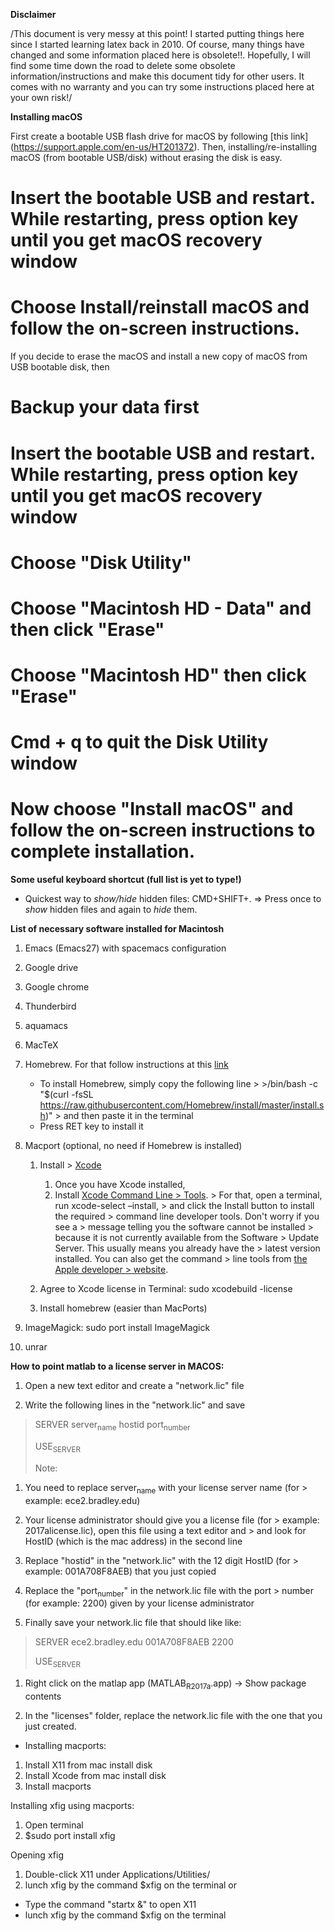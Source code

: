 *Disclaimer*

/This document is very messy at this point! I started putting things
here since I started learning latex back in 2010. Of course, many things
have changed and some information placed here is obsolete!!. Hopefully,
I will find some time down the road to delete some obsolete
information/instructions and make this document tidy for other users. It
comes with no warranty and you can try some instructions placed here at
your own risk!/

**Installing macOS**

First create a bootable USB flash drive for macOS by following [this link](https://support.apple.com/en-us/HT201372). Then, installing/re-installing macOS (from bootable USB/disk) without erasing the disk is easy.

* Insert the bootable USB and restart.  While restarting, press option key until you get macOS recovery window
* Choose Install/reinstall macOS and follow the on-screen instructions. 

If you decide to erase the macOS and install a new copy of macOS from USB bootable disk, then

* Backup your data first
* Insert the bootable USB and restart.  While restarting, press option key until you get macOS recovery window
* Choose "Disk Utility" 
* Choose "Macintosh HD - Data" and then click "Erase"
* Choose "Macintosh HD" then click "Erase"
* Cmd + q  to quit the Disk Utility window
* Now choose "Install macOS" and follow the on-screen instructions to complete installation. 




*Some useful keyboard shortcut (full list is yet to type!)*

- Quickest way to /show/hide/ hidden files: CMD+SHIFT+. => Press once to
  /show/ hidden files and again to /hide/ them.

*List of necessary software installed for Macintosh*

1.  Emacs (Emacs27) with spacemacs configuration

2.  Google drive

3.  Google chrome

4.  Thunderbird

5.  aquamacs

6.  MacTeX

7.  Homebrew. For that follow instructions at this
    [[https://brew.sh/][link]]

    - To install Homebrew, simply copy the following line > >/bin/bash
      -c "$(curl -fsSL
      https://raw.githubusercontent.com/Homebrew/install/master/install.sh)"
      > and then paste it in the terminal
    - Press RET key to install it

8.  Macport (optional, no need if Homebrew is installed)

    1. Install > [[http://guide.macports.org/#installing.xcode][Xcode]]

       1. Once you have Xcode installed,
       2. Install [[http://guide.macports.org/#installing.xcode][Xcode
          Command Line > Tools]]. > For that, open a terminal, run
          xcode-select --install, > and click the Install button to
          install the required > command line developer tools. Don't
          worry if you see a > message telling you the software cannot
          be installed > because it is not currently available from the
          Software > Update Server. This usually means you already have
          the > latest version installed. You can also get the command >
          line tools from
          [[https://developer.apple.com/downloads/index.action][the
          Apple developer > website]].

    2. Agree to Xcode license in Terminal: sudo xcodebuild -license
    3. Install homebrew (easier than MacPorts)

9.  ImageMagick: sudo port install ImageMagick

10. unrar

*How to point matlab to a license server in MACOS:*

1. Open a new text editor and create a "network.lic" file

2. Write the following lines in the "network.lic" and save

#+BEGIN_QUOTE
  # LicenseNo: Unknown

  # You must fill in the server_name, hostid, and port_number

  # fields below using the values from the license server.

  SERVER server_name hostid port_number

  USE_SERVER

  Note:
#+END_QUOTE

1. You need to replace server_name with your license server name (for >
   example: ece2.bradley.edu)

2. Your license administrator should give you a license file (for >
   example: 2017alicense.lic), open this file using a text editor and >
   and look for HostID (which is the mac address) in the second line

3. Replace "hostid" in the "network.lic" with the 12 digit HostID (for >
   example: 001A708F8AEB) that you just copied

4. Replace the "port_number" in the network.lic file with the port >
   number (for example: 2200) given by your license administrator

3. Finally save your network.lic file that should like like:

#+BEGIN_QUOTE
  # LicenseNo: Unknown

  # You must fill in the server_name, hostid, and port_number

  # fields below using the values from the license server.

  SERVER ece2.bradley.edu 001A708F8AEB 2200

  USE_SERVER
#+END_QUOTE

4. Right click on the matlap app (MATLAB_R2017a.app) -> Show package
   contents

5. In the "licenses" folder, replace the network.lic file with the one
   that you just created.

- Installing macports:

1. Install X11 from mac install disk
2. Install Xcode from mac install disk
3. Install macports

Installing xfig using macports:

1. Open terminal
2. $sudo port install xfig

Opening xfig

1. Double-click X11 under Applications/Utilities/
2. lunch xfig by the command $xfig on the terminal or

- Type the command "startx &" to open X11
- lunch xfig by the command $xfig on the terminal

